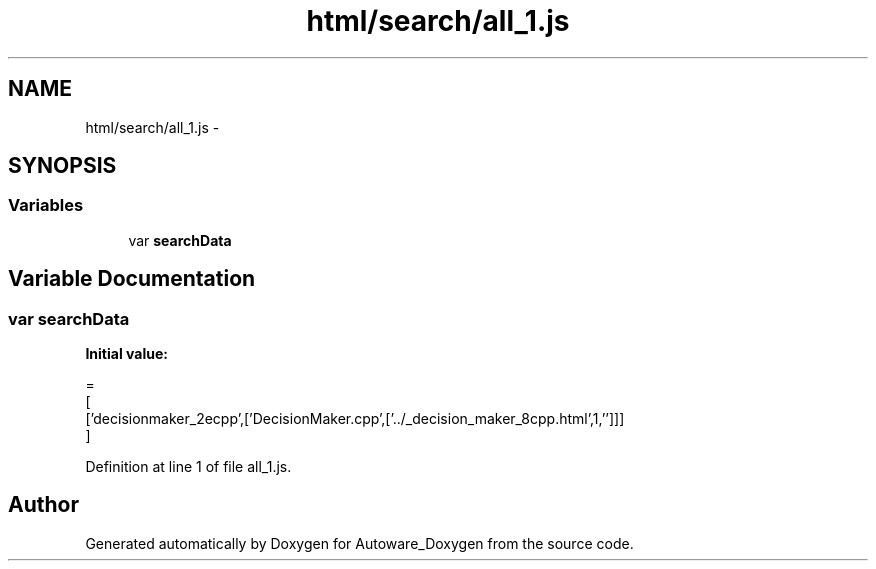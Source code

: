 .TH "html/search/all_1.js" 3 "Fri May 22 2020" "Autoware_Doxygen" \" -*- nroff -*-
.ad l
.nh
.SH NAME
html/search/all_1.js \- 
.SH SYNOPSIS
.br
.PP
.SS "Variables"

.in +1c
.ti -1c
.RI "var \fBsearchData\fP"
.br
.in -1c
.SH "Variable Documentation"
.PP 
.SS "var searchData"
\fBInitial value:\fP
.PP
.nf
=
[
  ['decisionmaker_2ecpp',['DecisionMaker\&.cpp',['\&.\&./_decision_maker_8cpp\&.html',1,'']]]
]
.fi
.PP
Definition at line 1 of file all_1\&.js\&.
.SH "Author"
.PP 
Generated automatically by Doxygen for Autoware_Doxygen from the source code\&.
